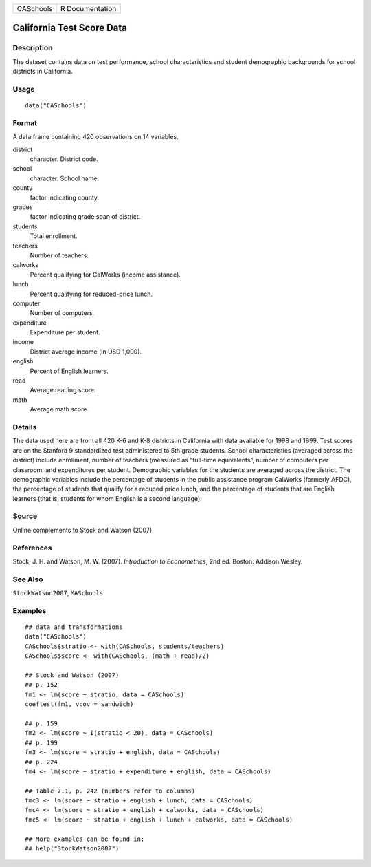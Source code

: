 ========= ===============
CASchools R Documentation
========= ===============

California Test Score Data
--------------------------

Description
~~~~~~~~~~~

The dataset contains data on test performance, school characteristics
and student demographic backgrounds for school districts in California.

Usage
~~~~~

::

   data("CASchools")

Format
~~~~~~

A data frame containing 420 observations on 14 variables.

district
   character. District code.

school
   character. School name.

county
   factor indicating county.

grades
   factor indicating grade span of district.

students
   Total enrollment.

teachers
   Number of teachers.

calworks
   Percent qualifying for CalWorks (income assistance).

lunch
   Percent qualifying for reduced-price lunch.

computer
   Number of computers.

expenditure
   Expenditure per student.

income
   District average income (in USD 1,000).

english
   Percent of English learners.

read
   Average reading score.

math
   Average math score.

Details
~~~~~~~

The data used here are from all 420 K-6 and K-8 districts in California
with data available for 1998 and 1999. Test scores are on the Stanford 9
standardized test administered to 5th grade students. School
characteristics (averaged across the district) include enrollment,
number of teachers (measured as “full-time equivalents”, number of
computers per classroom, and expenditures per student. Demographic
variables for the students are averaged across the district. The
demographic variables include the percentage of students in the public
assistance program CalWorks (formerly AFDC), the percentage of students
that qualify for a reduced price lunch, and the percentage of students
that are English learners (that is, students for whom English is a
second language).

Source
~~~~~~

Online complements to Stock and Watson (2007).

References
~~~~~~~~~~

Stock, J. H. and Watson, M. W. (2007). *Introduction to Econometrics*,
2nd ed. Boston: Addison Wesley.

See Also
~~~~~~~~

``StockWatson2007``, ``MASchools``

Examples
~~~~~~~~

::

   ## data and transformations
   data("CASchools")
   CASchools$stratio <- with(CASchools, students/teachers)
   CASchools$score <- with(CASchools, (math + read)/2)

   ## Stock and Watson (2007)
   ## p. 152
   fm1 <- lm(score ~ stratio, data = CASchools)
   coeftest(fm1, vcov = sandwich)

   ## p. 159
   fm2 <- lm(score ~ I(stratio < 20), data = CASchools)
   ## p. 199
   fm3 <- lm(score ~ stratio + english, data = CASchools)
   ## p. 224
   fm4 <- lm(score ~ stratio + expenditure + english, data = CASchools)

   ## Table 7.1, p. 242 (numbers refer to columns)
   fmc3 <- lm(score ~ stratio + english + lunch, data = CASchools)
   fmc4 <- lm(score ~ stratio + english + calworks, data = CASchools)
   fmc5 <- lm(score ~ stratio + english + lunch + calworks, data = CASchools)

   ## More examples can be found in:
   ## help("StockWatson2007")
